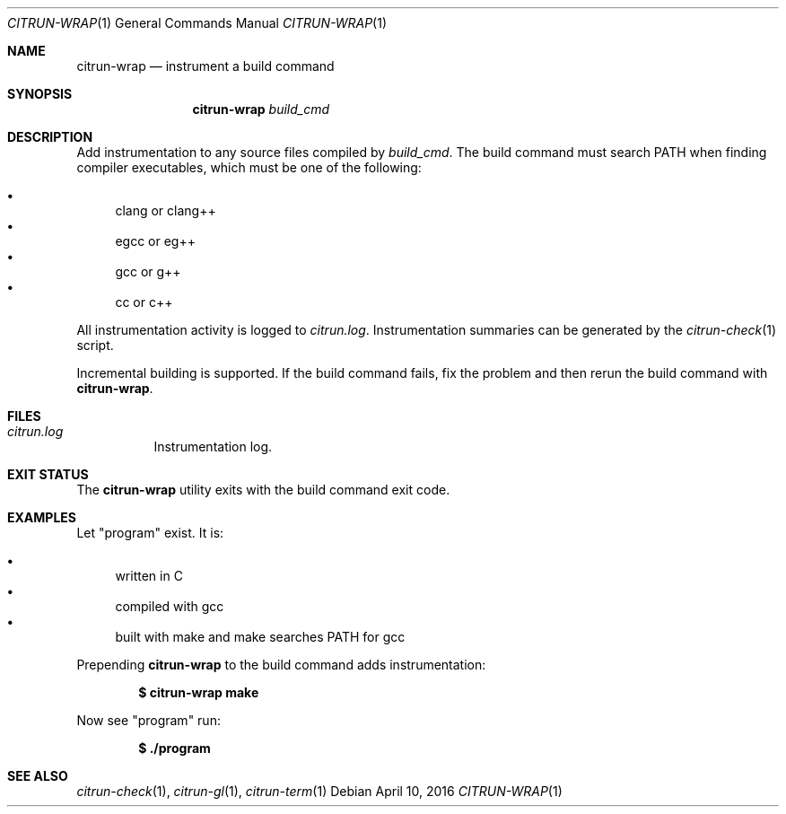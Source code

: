 .\"
.\" Copyright (c) 2016 Kyle Milz <kyle@0x30.net>
.\"
.\" Permission to use, copy, modify, and distribute this software for any
.\" purpose with or without fee is hereby granted, provided that the above
.\" copyright notice and this permission notice appear in all copies.
.\"
.\" THE SOFTWARE IS PROVIDED "AS IS" AND THE AUTHOR DISCLAIMS ALL WARRANTIES
.\" WITH REGARD TO THIS SOFTWARE INCLUDING ALL IMPLIED WARRANTIES OF
.\" MERCHANTABILITY AND FITNESS. IN NO EVENT SHALL THE AUTHOR BE LIABLE FOR
.\" ANY SPECIAL, DIRECT, INDIRECT, OR CONSEQUENTIAL DAMAGES OR ANY DAMAGES
.\" WHATSOEVER RESULTING FROM LOSS OF USE, DATA OR PROFITS, WHETHER IN AN
.\" ACTION OF CONTRACT, NEGLIGENCE OR OTHER TORTIOUS ACTION, ARISING OUT OF
.\" OR IN CONNECTION WITH THE USE OR PERFORMANCE OF THIS SOFTWARE.
.\"
.Dd $Mdocdate: April 10 2016 $
.Dt CITRUN-WRAP 1
.Os
.Sh NAME
.Nm citrun-wrap
.Nd instrument a build command
.Sh SYNOPSIS
.Nm
.Ar build_cmd
.Sh DESCRIPTION
Add instrumentation to any source files compiled by
.Ar build_cmd .
The build command must search
.Ev PATH
when finding compiler executables, which must be one of the following:
.Pp
.Bl -bullet -compact
.It
clang or clang++
.It
egcc or eg++
.It
gcc or g++
.It
cc or c++
.El
.Pp
All instrumentation activity is logged to
.Pa citrun.log .
Instrumentation summaries can be generated by the
.Xr citrun-check 1
script.
.Pp
Incremental building is supported. If the build command fails, fix the problem
and then rerun the build command with
.Nm .
.Sh FILES
.Bl -tag -width Ds
.It Pa citrun.log
Instrumentation log.
.El
.Sh EXIT STATUS
The
.Nm
utility exits with the build command exit code.
.Sh EXAMPLES
Let
.Qq program
exist. It is:
.Pp
.Bl -bullet -compact
.It
written in C
.It
compiled with gcc
.It
built with make and make searches PATH for gcc
.El
.Pp
Prepending
.Nm
to the build command adds instrumentation:
.Pp
.Dl $ citrun-wrap make
.Pp
Now see
.Qq program
run:
.Pp
.Dl $ ./program
.Sh SEE ALSO
.Xr citrun-check 1 ,
.Xr citrun-gl 1 ,
.Xr citrun-term 1
